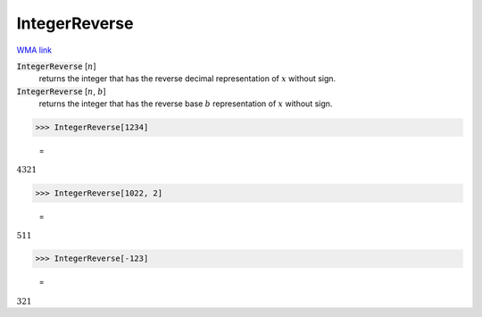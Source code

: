 IntegerReverse
==============

`WMA link <https://reference.wolfram.com/language/ref/IntegerReverse.html>`_


:code:`IntegerReverse` [:math:`n`]
    returns the integer that has the reverse decimal representation           of :math:`x` without sign.

:code:`IntegerReverse` [:math:`n`, :math:`b`]
    returns the integer that has the reverse base :math:`b` representation           of :math:`x` without sign.





>>> IntegerReverse[1234]

    =
:math:`4321`


>>> IntegerReverse[1022, 2]

    =
:math:`511`


>>> IntegerReverse[-123]

    =
:math:`321`


